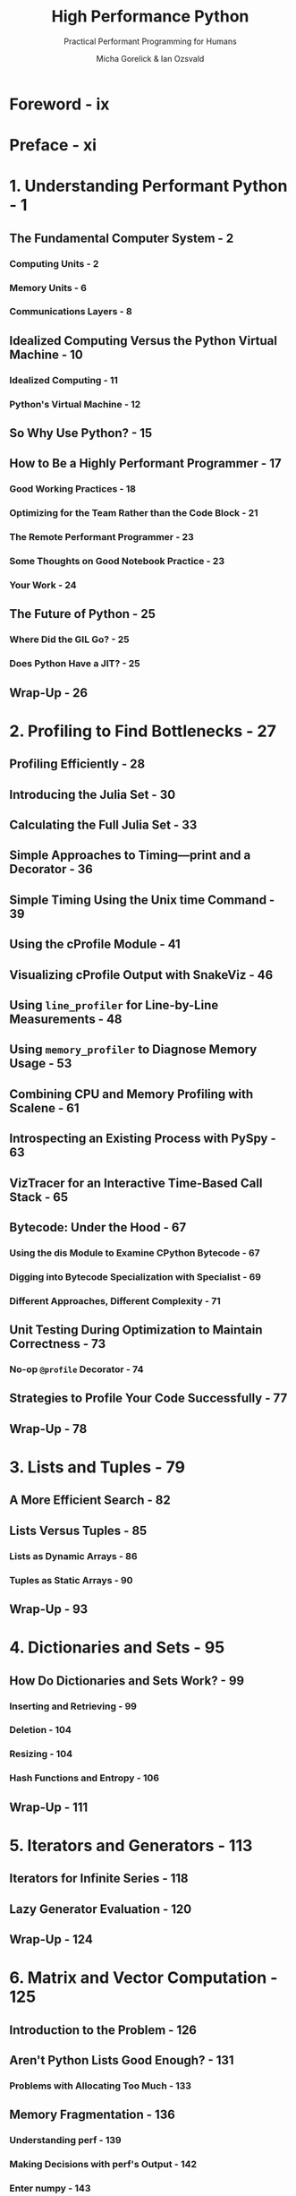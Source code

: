 #+TITLE: High Performance Python
#+SUBTITLE: Practical Performant Programming for Humans
#+VERSION: 3rd, 2025
#+AUTHOR: Micha Gorelick & Ian Ozsvald
#+FOREWORD: Hilary Mason
#+STARTUP: entitiespretty
#+STARTUP: indent
#+STARTUP: overview

* Foreword - ix
* Preface - xi
* 1. Understanding Performant Python - 1
** The Fundamental Computer System - 2
*** Computing Units - 2
*** Memory Units - 6
*** Communications Layers - 8

** Idealized Computing Versus the Python Virtual Machine - 10
*** Idealized Computing - 11
*** Python's Virtual Machine - 12

** So Why Use Python? - 15
** How to Be a Highly Performant Programmer - 17
*** Good Working Practices - 18
*** Optimizing for the Team Rather than the Code Block - 21
*** The Remote Performant Programmer - 23
*** Some Thoughts on Good Notebook Practice - 23
*** Your Work - 24

** The Future of Python - 25
*** Where Did the GIL Go? - 25
*** Does Python Have a JIT? - 25

** Wrap-Up - 26

* 2. Profiling to Find Bottlenecks - 27
** Profiling Efficiently - 28
** Introducing the Julia Set - 30
** Calculating the Full Julia Set - 33
** Simple Approaches to Timing—print and a Decorator - 36
** Simple Timing Using the Unix time Command - 39
** Using the cProfile Module - 41
** Visualizing cProfile Output with SnakeViz - 46
** Using ~line_profiler~ for Line-by-Line Measurements - 48
** Using ~memory_profiler~ to Diagnose Memory Usage - 53
** Combining CPU and Memory Profiling with Scalene - 61
** Introspecting an Existing Process with PySpy - 63
** VizTracer for an Interactive Time-Based Call Stack - 65
** Bytecode: Under the Hood - 67
*** Using the dis Module to Examine CPython Bytecode - 67
*** Digging into Bytecode Specialization with Specialist - 69
*** Different Approaches, Different Complexity - 71

** Unit Testing During Optimization to Maintain Correctness - 73
*** No-op ~@profile~ Decorator - 74

** Strategies to Profile Your Code Successfully - 77
** Wrap-Up - 78

* 3. Lists and Tuples - 79
** A More Efficient Search - 82
** Lists Versus Tuples - 85
*** Lists as Dynamic Arrays - 86
*** Tuples as Static Arrays - 90

** Wrap-Up - 93

* 4. Dictionaries and Sets - 95
** How Do Dictionaries and Sets Work? - 99
*** Inserting and Retrieving - 99
*** Deletion - 104
*** Resizing - 104
*** Hash Functions and Entropy - 106

** Wrap-Up - 111

* 5. Iterators and Generators - 113
** Iterators for Infinite Series - 118
** Lazy Generator Evaluation - 120
** Wrap-Up - 124

* 6. Matrix and Vector Computation - 125
** Introduction to the Problem - 126
** Aren't Python Lists Good Enough? - 131
*** Problems with Allocating Too Much - 133

** Memory Fragmentation - 136
*** Understanding perf - 139
*** Making Decisions with perf's Output - 142
*** Enter numpy - 143

** Applying numpy to the Diffusion Problem - 146
*** Memory Allocations and In-Place Operations - 149
*** Selective Optimizations: Finding What Needs to Be Fixed - 153

** numexpr: Making In-Place Operations Faster and Easier - 156
** Graphics Processing Units (GPUs) - 158
*** Dynamic Graphs: PyTorch - 159
*** GPU Speed and Numerical Precision - 162
*** GPU-Specific Operations - 165
*** Basic GPU Profiling - 168
*** Performance Considerations of GPUs - 170
*** When to Use GPUs - 172
*** Deep Learning Performance Considerations - 174

** A Cautionary Tale: Verify "Optimizations" (scipy) - 179
** Lessons from Matrix Optimizations - 180
** Wrap-Up - 183

* 7. Pandas, Dask, and Polars - 185
** Pandas - 186
*** Pandas's Internal Model - 187
*** Arrow and NumPy - 189
*** Applying a Function to Many Rows of Data - 189
*** Numba to Compile NumPy for Pandas - 199
*** Building from Partial Results Rather than Concatenating - 200
*** There's More Than One (and Possibly a Faster) Way to Do a Job - 202
*** Advice for Effective Pandas Development - 203

** Dask for Distributed Data Structures and DataFrames - 205
*** Diagnostics - 206
*** Parallel Pandas with Dask - 207
*** Parallelized apply with Swifter on Dask - 209

** Polars for Fast DataFrames - 210
** Wrap-Up - 211

* 8. Compiling to C - 213
** What Sort of Speed Gains Are Possible? - 214
** JIT Versus AOT Compilers - 216
** Why Does Type Information Help the Code Run Faster? - 216
** Using a C Compiler - 217
** Reviewing the Julia Set Example - 218
** Cython - 219
*** Compiling a Pure Python Version Using Cython - 219

** pyximport - 221
*** Cython Annotations to Analyze a Block of Code - 222
*** Adding Some Type Annotations - 224

** Cython and numpy - 229
*** Parallelizing the Solution with OpenMP on One Machine - 232

** Numba - 234
** PyPy - 236
*** Garbage Collection Differences - 238
*** Running PyPy and Installing Modules - 238

** A Summary of Speed Improvements - 240
** When to Use Each Technology - 241
** Foreign Function Interfaces - 242
*** ctypes - 243
*** cffi - 246
*** f2py - 249
*** CPython Extensions: C - 252
*** CPython Extensions: Rust - 256

** Wrap-Up - 260

* 9. Asynchronous I/O - 261
** Introduction to Asynchronous Programming - 263
** How Does async/await Work? - 267
*** Serial Web Crawler - 268
*** Asynchronous Web Crawler - 270

** Shared CPU–I/O Workload - 275
*** Serial CPU Workload - 276
*** Batched CPU Workload - 278
*** Fully Asynchronous CPU Workload - 281

** Wrap-Up - 286

* 10. The multiprocessing Module - 289
** An Overview of the multiprocessing Module - 292
** Estimating Pi Using the Monte Carlo Method - 294
** Estimating Pi Using Processes and Threads - 296
*** Using Python Objects - 296
*** Replacing multiprocessing with Joblib - 304
*** Random Numbers in Parallel Systems - 308
*** Using numpy - 309

** Finding Prime Numbers - 312
*** Queues of Work - 319
*** Asynchronously Adding Jobs to the Queue - 323

** Verifying Primes Using Interprocess Communication - 324
*** Serial Solution - 329
*** Naive Pool Solution - 329
*** A Less Naive Pool Solution - 330
*** Using manager.Value as a Flag - 331
*** Using Redis as a Flag - 333
*** Using RawValue as a Flag - 336
*** Using mmap as a Flag - 337
*** Using mmap as a Flag Redux - 338

** Sharing numpy Data with multiprocessing - 340
** Synchronizing File and Variable Access - 348
*** File Locking - 348
*** Locking a Value - 352

** Wrap-Up - 356

* 11. Clusters and Job Queues - 357
** Benefits of Clustering - 358
** Drawbacks of Clustering - 359
*** $462 Million Wall Street Loss Through Poor Cluster Upgrade Strategy - 360
*** Skype's 24-Hour Global Outage - 361

** Common Cluster Designs - 362
** How to Start a Clustered Solution - 362
** Ways to Avoid Pain When Using Clusters - 363
** Two Clustering Solutions - 365
*** Using IPython Parallel to Support Research - 365
*** Message Brokering for Cluster Efficiency - 368

** Other Clustering Tools to Look At - 372
** Docker - 373
*** Docker's Performance - 373
*** Advantages of Docker - 377

** Wrap-Up - 378

* 12. Using Less RAM - 379
** Objects for Primitives Are Expensive - 380
*** The array Module Stores Many Primitive Objects Cheaply - 382
*** Using Less RAM in NumPy with NumExpr - 385

** Understanding the RAM Used in a Collection - 389
** Bytes Versus Unicode - 390
** Efficiently Storing Lots of Text in RAM - 391
*** Trying These Approaches on 11 Million Tokens - 392

** Modeling More Text with scikit-learn's FeatureHasher - 400
** Introducing DictVectorizer and FeatureHasher - 401
*** Comparing DictVectorizer and FeatureHasher on a Real Problem - 404

** SciPy's Sparse Matrices - 405
** Tips for Using Less RAM - 408
** Probabilistic Data Structures - 409
*** Very Approximate Counting with a 1-Byte Morris Counter - 410
*** K-Minimum Values - 413
*** Bloom Filters - 417
*** LogLog Counter - 423
*** Real-World Example - 427

** Wrap-Up - 430

* 13. Lessons from the Field - 431
** Developing a High Performance Machine Learning Algorithm - 432
** High Performance Computing in Journalism - 435
** Lessons from the Field of Cyber Reinsurance - 441
** Python in Quant Finance - 451
** Maintain Flexibility to Achieve High Performance - 455
** Streamlining Feature Engineering Pipelines with Feature-engine (2020) - 458
** Highly Performant Data Science Teams (2020) - 464
** Numba (2020) - 468
** Optimizing Versus Thinking (2020) - 474
** Making Deep Learning Fly with RadimRehurek.com (2014) - 477
** Large-Scale Social Media Analysis at Smesh (2014) - 483

* Index - 487
